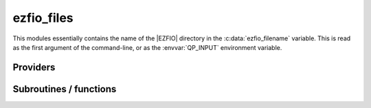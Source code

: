.. _ezfio_files:

.. program:: ezfio_files

.. default-role:: option

===========
ezfio_files
===========

This modules essentially contains the name of the |EZFIO| directory in the
:c:data:`ezfio_filename` variable. This is read as the first argument of the
command-line, or as the :envvar:`QP_INPUT` environment variable.




Providers
---------


.. c:var:: ezfio_filename

    .. code:: text

        character*(128)	:: ezfio_filename

    File: :file:`ezfio.irp.f`

    Name of EZFIO file. It is obtained from the QPACKAGE_INPUT environment variable if it is set, or as the 1st argument of the command line.




.. c:var:: ezfio_work_dir

    .. code:: text

        character*(128)	:: ezfio_work_dir

    File: :file:`ezfio.irp.f`

    EZFIO/work/




.. c:var:: output_cpu_time_0

    .. code:: text

        double precision	:: output_wall_time_0
        double precision	:: output_cpu_time_0

    File: :file:`output.irp.f`

    Initial CPU and wall times when printing in the output files




.. c:var:: output_wall_time_0

    .. code:: text

        double precision	:: output_wall_time_0
        double precision	:: output_cpu_time_0

    File: :file:`output.irp.f`

    Initial CPU and wall times when printing in the output files




Subroutines / functions
-----------------------



.. c:function:: getunitandopen

    .. code:: text

        integer function getUnitAndOpen(f,mode)

    File: :file:`get_unit_and_open.irp.f`

    :f: file name 
    :mode: 'R' : READ, UNFORMATTED 'W' : WRITE, UNFORMATTED 'r' : READ, FORMATTED 'w' : WRITE, FORMATTED 'a' : APPEND, FORMATTED 'x' : READ/WRITE, FORMATTED 






.. c:function:: write_bool

    .. code:: text

        subroutine write_bool(iunit,value,label)

    File: :file:`output.irp.f`

    Write an logical value in output





.. c:function:: write_double

    .. code:: text

        subroutine write_double(iunit,value,label)

    File: :file:`output.irp.f`

    Write a double precision value in output





.. c:function:: write_int

    .. code:: text

        subroutine write_int(iunit,value,label)

    File: :file:`output.irp.f`

    Write an integer value in output





.. c:function:: write_time

    .. code:: text

        subroutine write_time(iunit)

    File: :file:`output.irp.f`

    Write a time stamp in the output for chronological reconstruction


